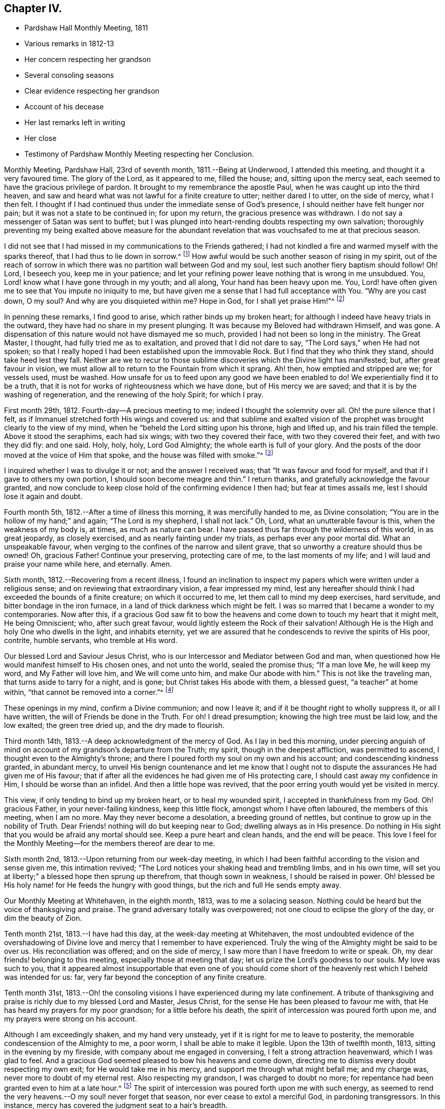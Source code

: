 == Chapter IV.

[.chapter-synopsis]
* Pardshaw Hall Monthly Meeting, 1811
* Various remarks in 1812-13
* Her concern respecting her grandson
* Several consoling seasons
* Clear evidence respecting her grandson
* Account of his decease
* Her last remarks left in writing
* Her close
* Testimony of Pardshaw Monthly Meeting respecting her Conclusion.

Monthly Meeting, Pardshaw Hall, 23rd of seventh month, 1811.--Being at Underwood,
I attended this meeting, and thought it a very favoured time.
The glory of the Lord, as it appeared to me, filled the house; and,
sitting upon the mercy seat, each seemed to have the gracious privilege of pardon.
It brought to my remembrance the apostle Paul,
when he was caught up into the third heaven,
and saw and heard what was not lawful for a finite creature to utter;
neither dared I to utter, on the side of mercy, what I then felt.
I thought if I had continued thus under the immediate sense of God`'s presence,
I should neither have felt hunger nor pain; but it was not a state to be continued in;
for upon my return, the gracious presence was withdrawn.
I do not say a messenger of Satan was sent to buffet;
but I was plunged into heart-rending doubts respecting my own salvation;
thoroughly preventing my being exalted above measure for the abundant
revelation that was vouchsafed to me at that precious season.

I did not see that I had missed in my communications to the Friends gathered;
I had not kindled a fire and warmed myself with the sparks thereof,
that I had thus to lie down in sorrow.^
footnote:[Isaiah 50:11]
How awful would be such another season of rising in my spirit,
out of the reach of sorrow in which there was no partition wall between God and my soul,
lest such another fiery baptism should follow!
Oh! Lord, I beseech you, keep me in your patience;
and let your refining power leave nothing that is wrong in me unsubdued.
You, Lord! know what I have gone through in my youth; and all along,
Your hand has been heavy upon me.
You, Lord! have often given me to see that You impute no iniquity to me,
but have given me a sense that I had full acceptance with You.
"`Why are you cast down, O my soul?
And why are you disquieted within me?
Hope in God, for I shall yet praise Him!`"^
footnote:[Ps. 42:5]

In penning these remarks, I find good to arise, which rather binds up my broken heart;
for although I indeed have heavy trials in the outward,
they have had no share in my present plunging.
It was because my Beloved had withdrawn Himself, and was gone.
A dispensation of this nature would not have dismayed me so much,
provided I had not been so long in the ministry.
The Great Master, I thought, had fully tried me as to exaltation,
and proved that I did not dare to say, "`The Lord says,`" when He had not spoken;
so that I really hoped I had been established upon the immovable Rock.
But I find that they who think they stand, should take heed lest they fall.
Neither are we to recur to those sublime discoveries which the Divine light has manifested;
but, after great favour in vision,
we must allow all to return to the Fountain from which it sprang.
Ah! then, how emptied and stripped are we; for vessels used, must be washed.
How unsafe for us to feed upon any good we have been enabled to do!
We experientially find it to be a truth,
that it is not for works of righteousness which we have done,
but of His mercy we are saved; and that it is by the washing of regeneration,
and the renewing of the holy Spirit; for which I pray.

First month 29th, 1812.
Fourth-day--A precious meeting to me; indeed I thought the solemnity over all.
Oh! the pure silence that I felt,
as if Immanuel stretched forth His wings and covered us:
and that sublime and exalted vision of the prophet
was brought clearly to the view of my mind,
when he "`beheld the Lord sitting upon his throne, high and lifted up,
and his train filled the temple.
Above it stood the seraphims, each had six wings; with two they covered their face,
with two they covered their feet, and with two they did fly: and one said.
Holy, holy, holy, Lord God Almighty; the whole earth is full of your glory.
And the posts of the door moved at the voice of Him that spoke,
and the house was filled with smoke.`"^
footnote:[Isaiah 6:1-4]

I inquired whether I was to divulge it or not; and the answer I received was;
that "`It was favour and food for myself, and that if I gave to others my own portion,
I should soon become meagre and thin.`"
I return thanks, and gratefully acknowledge the favour granted,
and now conclude to keep close hold of the confirming evidence I then had;
but fear at times assails me, lest I should lose it again and doubt.

Fourth month 5th, 1812.--After a time of illness this morning,
it was mercifully handed to me, as Divine consolation;
"`You are in the hollow of my hand;`" and again; "`The Lord is my shepherd,
I shall not lack.`"
Oh, Lord, what an unutterable favour is this, when the weakness of my body is, at times,
as much as nature can bear.
I have passed thus far through the wilderness of this world, in as great jeopardy,
as closely exercised, and as nearly fainting under my trials,
as perhaps ever any poor mortal did.
What an unspeakable favour, when verging to the confines of the narrow and silent grave,
that so unworthy a creature should thus be owned!
Oh, gracious Father!
Continue your preserving, protecting care of me, to the last moments of my life;
and I will laud and praise your name while here, and eternally.
Amen.

Sixth month, 1812.--Recovering from a recent illness,
I found an inclination to inspect my papers which were written under a religious sense;
and on reviewing that extraordinary vision, a fear impressed my mind,
lest any hereafter should think I had exceeded the bounds of a finite creature;
on which it occurred to me, let them call to mind my deep exercises, hard servitude,
and bitter bondage in the iron furnace, in a land of thick darkness which might be felt.
I was so marred that I became a wonder to my contemporaries.
Now after this,
if a gracious God saw fit to bow the heavens and
come down to touch my heart that it might melt,
He being Omniscient; who, after such great favour,
would lightly esteem the Rock of their salvation!
Although He is the High and holy One who dwells in the light, and inhabits eternity,
yet we are assured that he condescends to revive the spirits of His poor, contrite,
humble servants, who tremble at His word.

Our blessed Lord and Saviour Jesus Christ,
who is our Intercessor and Mediator between God and man,
when questioned how He would manifest himself to His chosen ones, and not unto the world,
sealed the promise thus; "`If a man love Me, he will keep my word,
and My Father will love him, and We will come unto him, and make Our abode with him.`"
This is not like the traveling man, that turns aside to tarry for a night, and is gone;
but Christ takes His abode with them, a blessed guest, "`a teacher`" at home within,
"`that cannot be removed into a corner.`"^
footnote:[Isaiah 30:20]

These openings in my mind, confirm a Divine communion; and now I leave it;
and if it be thought right to wholly suppress it, or all I have written,
the will of Friends be done in the Truth.
For oh!
I dread presumption; knowing the high tree must be laid low, and the low exalted;
the green tree dried up, and the dry made to flourish.

Third month 14th, 1813.--A deep acknowledgment of the mercy of God.
As I lay in bed this morning,
under piercing anguish of mind on account of my grandson`'s departure from the Truth;
my spirit, though in the deepest affliction, was permitted to ascend,
I thought even to the Almighty`'s throne;
and there I poured forth my soul on my own and his account;
and condescending kindness granted, in abundant mercy,
to unveil His benign countenance and let me know that I ought not
to dispute the assurances He had given me of His favour;
that if after all the evidences he had given me of His protecting care,
I should cast away my confidence in Him, I should be worse than an infidel.
And then a little hope was revived,
that the poor erring youth would yet be visited in mercy.

This view, if only tending to bind up my broken heart, or to heal my wounded spirit,
I accepted in thankfulness from my God.
Oh! gracious Father, in your never-failing kindness, keep this little flock,
amongst whom I have often laboured, the members of this meeting, when I am no more.
May they never become a desolation, a breeding ground of nettles,
but continue to grow up in the nobility of Truth.
Dear Friends! nothing will do but keeping near to God; dwelling always as in His presence.
Do nothing in His sight that you would be afraid any mortal should see.
Keep a pure heart and clean hands, and the end will be peace.
This love I feel for the Monthly Meeting--for the members thereof are dear to me.

Sixth month 2nd, 1813.--Upon returning from our week-day meeting,
in which I had been faithful according to the vision and sense given me,
this intimation revived; "`The Lord notices your shaking head and trembling limbs,
and in his own time, will set you at liberty;`" a blessed hope then sprung up therefrom,
that though sown in weakness, I should be raised in power.
Oh! blessed be His holy name! for He feeds the hungry with good things,
but the rich and full He sends empty away.

Our Monthly Meeting at Whitehaven, in the eighth month, 1813, was to me a solacing season.
Nothing could be heard but the voice of thanksgiving and praise.
The grand adversary totally was overpowered;
not one cloud to eclipse the glory of the day, or dim the beauty of Zion.

Tenth month 21st, 1813.--I have had this day, at the week-day meeting at Whitehaven,
the most undoubted evidence of the overshadowing of Divine
love and mercy that I remember to have experienced.
Truly the wing of the Almighty might be said to be over us.
His reconciliation was offered; and on the side of mercy,
I saw more than I have freedom to write or speak.
Oh, my dear friends! belonging to this meeting, especially those at meeting that day;
let us prize the Lord`'s goodness to our souls.
My love was such to you,
that it appeared almost insupportable that even one of you should come
short of the heavenly rest which I beheld was intended for us:
far, very far beyond the conception of any finite creature.

Tenth month 31st,
1813.--Oh! the consoling visions I have experienced during my late confinement.
A tribute of thanksgiving and praise is richly due to my blessed Lord and Master,
Jesus Christ, for the sense He has been pleased to favour me with,
that He has heard my prayers for my poor grandson; for a little before his death,
the spirit of intercession was poured forth upon me,
and my prayers were strong on his account.

Although I am exceedingly shaken, and my hand very unsteady,
yet if it is right for me to leave to posterity,
the memorable condescension of the Almighty to me, a poor worm,
I shall be able to make it legible.
Upon the 13th of twelfth month, 1813, sitting in the evening by my fireside,
with company about me engaged in conversing, I felt a strong attraction heavenward,
which I was glad to feel.
And a gracious God seemed pleased to bow his heavens and come down,
directing me to dismiss every doubt respecting my own exit;
for He would take me in his mercy, and support me through what might befall me;
and my charge was, never more to doubt of my eternal rest.
Also respecting my grandson, I was charged to doubt no more;
for repentance had been granted even to him at a late hour.^
footnote:[This poor young man was confined to a sick
room in the military hospital at Chelsea,
with many others in the same apartment, which he very much regretted;
because he could not attain to that quiet state of mind which he much wished for.
He was brought to a sense of his mis-steppings,
and expressed the distress he felt for the uneasiness he had occasioned his grandmother,
fearing he should shorten her days; and was very anxious to read his Bible.
He uttered some striking expressions near his close, which are not clearly remembered;
but the day and hour of his death accorded with the consolatory
impressions which his grandmother had respecting him.]
The spirit of intercession was poured forth upon me with such energy,
as seemed to rend the very heavens.--O my soul! never forget that season,
nor ever cease to extol a merciful God, in pardoning transgressors.
In this instance, mercy has covered the judgment seat to a hair`'s breadth.

The Almighty`'s presence was so full and confirming,
that I found it as much as my frail tabernacle could bear and live.
I then experienced that no flesh could see Him in His majesty and live.
Although once before I had been in a somewhat similar situation,
yet I had not the sense given me at that time, that if Divine favour increased,
my body could not retain the spirit.
I now desist from pressing after more being exhibited,
feeling overcome with the present extension of grace.
Oh, gracious God!

First month 16th, 1814.--This day after Friends had gone to meeting,
I was very low in mind; when the words of the prophet came very livingly,
that He would "`make the parched ground as a pool;`"^
footnote:[Isaiah 35:7]
and after sitting in this disconsolate manner, I was comforted with; "`I am near you,
though you know it not.`"

Eighth month 4th,
1814.--Oh! the mercy of a gracious God to me in my old age and great bodily infirmity,
who has given me to experience this morning that the just live by faith.
Were it not for this precious faith, I should conclude myself just going,
almost every moment.
Oh, blessed is Your holy name forever!

Ninth month 19th, 1814.--This morning I again had the most strengthening,
consoling evidence of Divine favour that my poor frame could bear;
letting me know that as my strength decreased, His watchful care over me increased.
And although He had seen fit nearly to deprive me of my outward hearing,
He had increased the inward so surprisingly,
that I often seem to fall down before Him in astonishment--my
mind being so expanded and enlarged,
that as naturals abate, spirituals increase; and my dear Redeemer allows me at seasons,
to repose as upon His bosom.

[.asterism]
'''

After this, the subject of this memoir wrote no more for public inspection;
yet for many months, though in great debility, and in bodily pain,
she continued to converse with her friends;
most frequently respecting the goodness of the Almighty, and her latter end;
on which occasion she evinced humble resignation and Christian hope.
It appeared to those who attended her, that the last effort of her pious life was prayer;
but the words could not be gathered.
She quietly departed about three o`'clock, the 20th of second month, 1816,
aged eighty-one.
The testimony of the Monthly Meeting to which she belonged,
may properly conclude these sketches.

[.asterism]
'''
